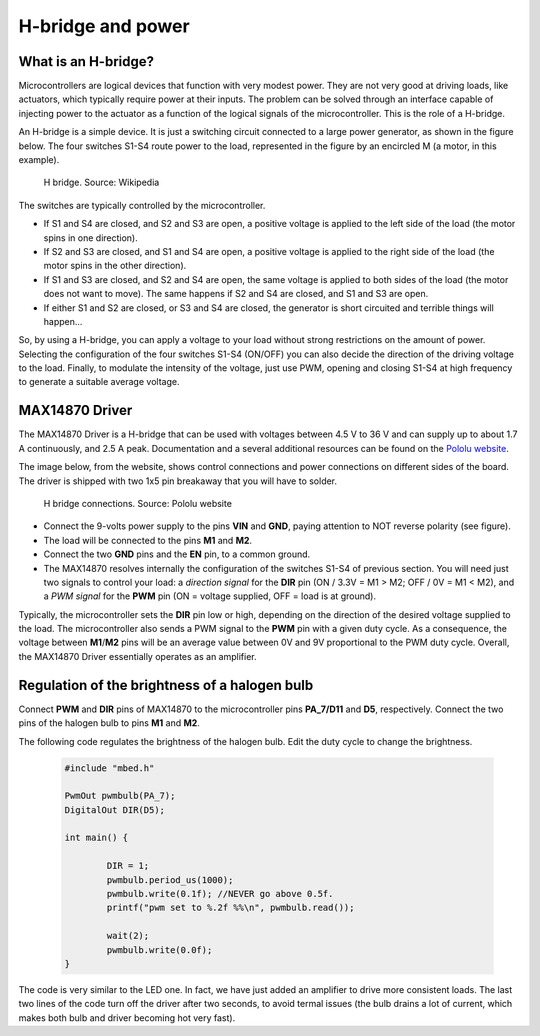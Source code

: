 H-bridge and power
==================



What is an H-bridge?
--------------------


Microcontrollers are logical devices that function with very modest power. They are not very good at driving loads, like actuators, which typically require power at their inputs. The problem can be solved through an interface capable of injecting power to the actuator as a function of the logical signals of the microcontroller. This is the role of a H-bridge. 

An H-bridge is a simple device. It is just a switching circuit connected to a large power generator, as shown in the figure below. The four switches S1-S4 route power to the load, represented in the figure by an encircled M (a motor, in this example). 


.. figure:: https://upload.wikimedia.org/wikipedia/commons/d/d4/H_bridge.svg
   :scale: 50 %
   :alt: H bridge

   H bridge. Source: Wikipedia



The switches are typically controlled by the microcontroller.

- If S1 and S4 are closed, and S2 and S3 are open, a positive voltage is applied to the left side of the load (the motor spins in one direction).
- If S2 and S3 are closed, and S1 and S4 are open, a positive voltage is applied to the right side of the load (the motor spins in the other direction).
- If S1 and S3 are closed, and S2 and S4 are open, the same voltage is applied to both sides of the load (the motor does not want to move). The same happens if S2 and S4 are closed, and S1 and S3 are open.
- If either S1 and S2 are closed, or S3 and S4 are closed, the generator is short circuited and terrible things will happen...

So, by using a H-bridge, you can apply a voltage to your load without strong restrictions on the amount of power. Selecting the configuration of the four switches S1-S4 (ON/OFF) you can also decide the direction of the driving voltage to the load. Finally, to modulate the intensity of the voltage, just use PWM, opening and closing S1-S4 at high frequency to generate a suitable average voltage. 

MAX14870 Driver
---------------


The MAX14870 Driver is a H-bridge that can be used with voltages between 4.5 V to 36 V and can supply up to about 1.7 A continuously, and  2.5 A peak. Documentation and a several additional resources can be found on the `Pololu website <https://www.pololu.com/product/2961>`_.

The image below, from the website, shows control connections and power connections on different sides of the board. The driver is shipped with 
two 1x5 pin breakaway that you will have to solder.


.. figure:: https://a.pololu-files.com/picture/0J6505.1200.jpg
   :scale: 50 %
   :alt: H bridge

   H bridge connections. Source: Pololu website




- Connect the 9-volts power supply to the pins **VIN** and **GND**, paying attention to NOT reverse polarity (see figure).
- The load will be connected to the pins **M1** and **M2**.
- Connect the two **GND** pins and the **EN** pin, to a common ground.
- The MAX14870 resolves internally the configuration of the switches S1-S4 of previous section. You will need just two signals to control your load: a *direction signal* for the **DIR** pin (ON / 3.3V =  M1 > M2; OFF / 0V = M1 < M2), and a *PWM signal* for the **PWM** pin (ON = voltage supplied, OFF = load is at ground). 

Typically, the microcontroller sets the **DIR** pin low or high, depending on the direction of the desired voltage supplied to the load. The microcontroller also sends a  PWM signal to the **PWM** pin with a given duty cycle. As a consequence, the voltage between **M1**/**M2** pins will be an average value between 0V and 9V proportional to the PWM duty cycle. Overall, the MAX14870 Driver essentially operates as an amplifier.




Regulation of the brightness of a halogen bulb
----------------------------------------------

Connect **PWM** and **DIR** pins of MAX14870 to the microcontroller pins **PA_7/D11** and **D5**, respectively. Connect the two pins of the halogen bulb to pins **M1** and **M2**.

The following code regulates the brightness of the halogen bulb. 
Edit the duty cycle to change the brightness. 


   .. code-block:: c

	#include "mbed.h"

	PwmOut pwmbulb(PA_7);
	DigitalOut DIR(D5);

	int main() {

		DIR = 1;    
		pwmbulb.period_us(1000);
		pwmbulb.write(0.1f); //NEVER go above 0.5f.
		printf("pwm set to %.2f %%\n", pwmbulb.read());
		
		wait(2);
		pwmbulb.write(0.0f);    
	}

The code is very similar to the LED one. In fact, we have just added an amplifier to drive more consistent loads. The last two lines of the code turn off the driver after two seconds, to avoid termal issues (the bulb drains a lot of current, which makes both bulb and driver becoming hot very fast). 

